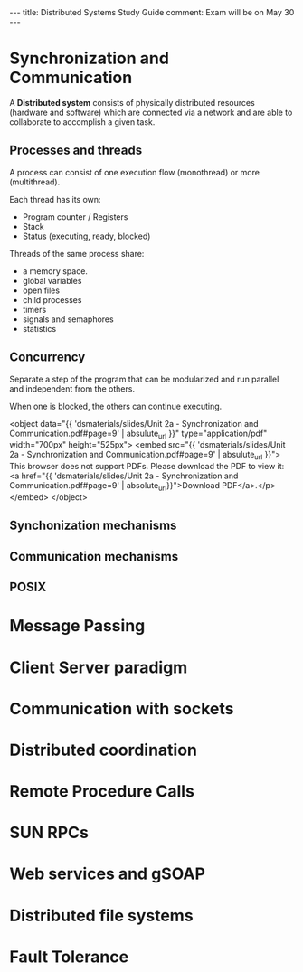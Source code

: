 #+MACRO: pdf      <object data="{{ $1 | absulute_url }}" type="application/pdf" width="700px" height="525px"> <embed src="{{  $1 | absulute_url }}"> This browser does not support PDFs. Please download the PDF to view it: <a href="{{ $1 | absolute_url}}">Download PDF</a>.</p>  </embed> </object>
#+OPTIONS: toc:nil
#+begin_html
  ---
  title: Distributed Systems Study Guide
  comment: Exam will be on May 30
  ---
#+end_html
#+TOC: headlines 10

* Synchronization and Communication
  A *Distributed system* consists of physically distributed 
  resources (hardware and software) which are connected via 
  a network and are able to collaborate to accomplish a given
  task.
** Processes and threads
   A process can consist of one execution flow (monothread) or 
   more (multithread).

   Each thread has its own:
   - Program counter / Registers
   - Stack
   - Status (executing, ready, blocked)

   Threads of the same process share:
   - a memory space.
   - global variables
   - open files
   - child processes
   - timers
   - signals and semaphores
   - statistics

** Concurrency
   Separate a step of the program that can be modularized and run
   parallel and independent from the others.

   When one is blocked, the others can continue executing.

   {{{pdf('dsmaterials/slides/Unit 2a - Synchronization and Communication.pdf#page=9')}}}

** Synchonization mechanisms
** Communication mechanisms
** POSIX
* Message Passing
  
* Client Server paradigm

* Communication with sockets

* Distributed coordination

* Remote Procedure Calls

* SUN RPCs

* Web services and gSOAP

* Distributed file systems

* Fault Tolerance

